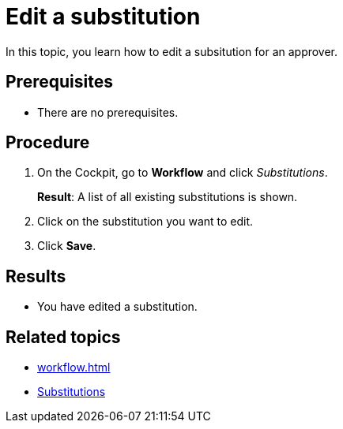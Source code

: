 = Edit a substitution

In this topic, you learn how to edit a subsitution for an approver.

== Prerequisites

* There are no prerequisites.

== Procedure

. On the Cockpit, go to *Workflow* and click _Substitutions_.
+
*Result*: A list of all existing substitutions is shown.
. Click on the substitution you want to edit.
. Click *Save*.

== Results

* You have edited a substitution.

== Related topics

* xref:workflow.adoc[]
* xref:workflow-substitutions.adoc[Substitutions]